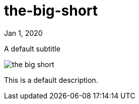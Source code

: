 = the-big-short

[.date]
Jan 1, 2020

[.subtitle]
A default subtitle

[.hero]
image::/books/the-big-short.jpg[]

This is a default description.
